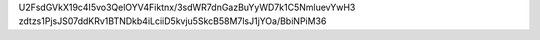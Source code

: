 U2FsdGVkX19c4I5vo3QelOYV4Fiktnx/3sdWR7dnGazBuYyWD7k1C5NmluevYwH3
zdtzs1PjsJS07ddKRv1BTNDkb4iLciiD5kvju5SkcB58M7lsJ1jYOa/BbiNPiM36
